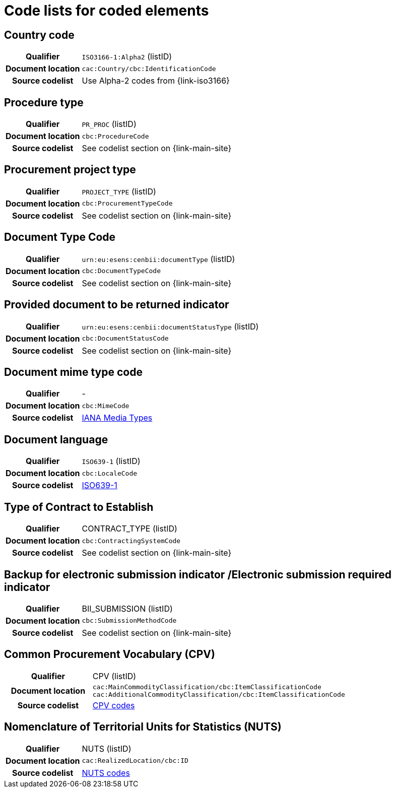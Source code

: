 
=  Code lists for coded elements

== Country code
[cols="1h,4", colh]
|===
| Qualifier
| `ISO3166-1:Alpha2` (listID)
| Document location
| `cac:Country/cbc:IdentificationCode`
| Source codelist
| Use Alpha-2 codes from {link-iso3166}
|===

== Procedure type
[cols="1h,4"]
|===
| Qualifier
| `PR_PROC` (listID)
| Document location
| `cbc:ProcedureCode`
| Source codelist
| See codelist section on {link-main-site}
|===

== Procurement project type
[cols="1h,4"]
|===
| Qualifier
| `PROJECT_TYPE` (listID)
| Document location
| `cbc:ProcurementTypeCode`
| Source codelist
| See codelist section on {link-main-site}
|===

== Document Type Code
[cols="1h,4"]
|===
| Qualifier
| `urn:eu:esens:cenbii:documentType` (listID)
| Document location
| `cbc:DocumentTypeCode`
| Source codelist
|  See codelist section on {link-main-site}
|===


== Provided document to be returned indicator
[cols="1h,4"]
|===
| Qualifier
| `urn:eu:esens:cenbii:documentStatusType` (listID)
| Document location
| `cbc:DocumentStatusCode`
| Source codelist
| See codelist section on {link-main-site}
|===


== Document mime type code
[cols="1h,4"]
|===
| Qualifier
|-
| Document location
| `cbc:MimeCode`
| Source codelist
| link:https://www.iana.org/assignments/media-types/media-types.xhtml[IANA Media Types]
|===


== Document language
[cols="1h,4"]
|===
| Qualifier
| `ISO639-1` (listID)
| Document location
| `cbc:LocaleCode`
| Source codelist
| link:http://www.iso.org/iso/home/store/catalogue_tc/catalogue_detail.htm?csnumber=22109[ISO639-1]
|===

== Type of Contract to Establish
[cols="1h,4"]
|===
| Qualifier
| CONTRACT_TYPE (listID)
| Document location
| `cbc:ContractingSystemCode`
| Source codelist
| See codelist section on {link-main-site}
|===

== Backup for electronic submission indicator /Electronic submission required indicator
[cols="1h,4"]
|===
| Qualifier
| BII_SUBMISSION (listID)
| Document location
| `cbc:SubmissionMethodCode`
| Source codelist
| See codelist section on {link-main-site}
|===

== Common Procurement Vocabulary (CPV)
[cols="1h,4"]
|===
| Qualifier
| CPV (listID)
| Document location
| `cac:MainCommodityClassification/cbc:ItemClassificationCode`
`cac:AdditionalCommodityClassification/cbc:ItemClassificationCode`
| Source codelist
| link:https://op.europa.eu/en/web/eu-vocabularies/dataset/-/resource?uri=http://publications.europa.eu/resource/dataset/cpv[CPV codes]
|===

== Nomenclature of Territorial Units for Statistics (NUTS)
[cols="1h,4"]
|===
| Qualifier
| NUTS (listID)
| Document location
| `cac:RealizedLocation/cbc:ID`
| Source codelist
| link:https://op.europa.eu/en/web/eu-vocabularies/dataset/-/resource?uri=http://publications.europa.eu/resource/dataset/nuts[NUTS codes]
|===